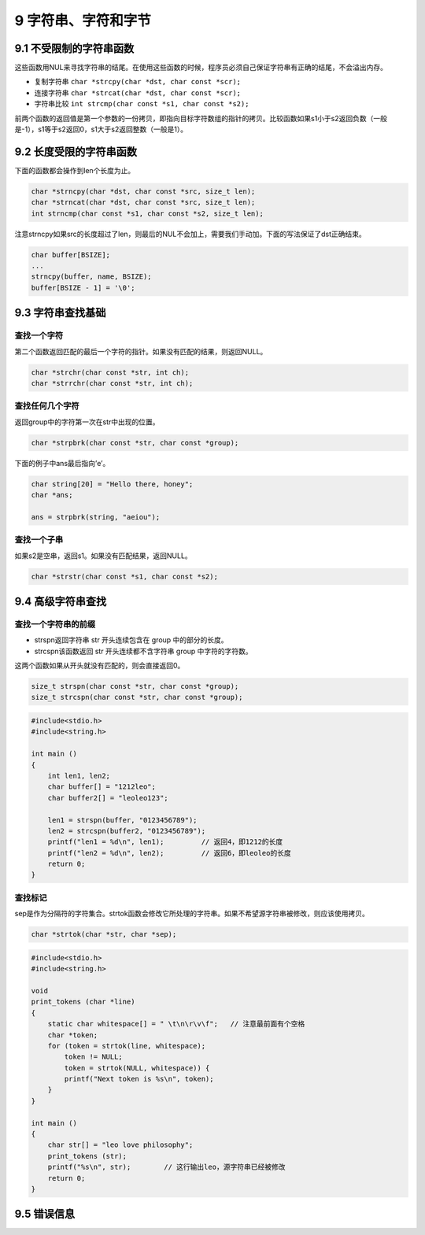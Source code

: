9 字符串、字符和字节
====================

9.1 不受限制的字符串函数
------------------------

这些函数用NUL来寻找字符串的结尾。在使用这些函数的时候，程序员必须自己保证字符串有正确的结尾，不会溢出内存。

-  复制字符串 ``char *strcpy(char *dst, char const *scr);``
-  连接字符串 ``char *strcat(char *dst, char const *scr);``
-  字符串比较 ``int strcmp(char const *s1, char const *s2);``

前两个函数的返回值是第一个参数的一份拷贝，即指向目标字符数组的指针的拷贝。比较函数如果s1小于s2返回负数（一般是-1），s1等于s2返回0，s1大于s2返回整数（一般是1）。

9.2 长度受限的字符串函数
------------------------

下面的函数都会操作到len个长度为止。

.. code:: c

   char *strncpy(char *dst, char const *src, size_t len);
   char *strncat(char *dst, char const *src, size_t len);
   int strncmp(char const *s1, char const *s2, size_t len);

注意strncpy如果src的长度超过了len，则最后的NUL不会加上，需要我们手动加。下面的写法保证了dst正确结束。

.. code:: c

   char buffer[BSIZE];
   ...
   strncpy(buffer, name, BSIZE);
   buffer[BSIZE - 1] = '\0';

9.3 字符串查找基础
------------------

查找一个字符
''''''''''''

第二个函数返回匹配的最后一个字符的指针。如果没有匹配的结果，则返回NULL。

.. code:: c

   char *strchr(char const *str, int ch);
   char *strrchr(char const *str, int ch);

查找任何几个字符
''''''''''''''''

返回group中的字符第一次在str中出现的位置。

.. code:: c

   char *strpbrk(char const *str, char const *group);

下面的例子中ans最后指向’e’。

.. code:: c

   char string[20] = "Hello there, honey";
   char *ans;

   ans = strpbrk(string, "aeiou");

查找一个子串
''''''''''''

如果s2是空串，返回s1。如果没有匹配结果，返回NULL。

.. code:: c

   char *strstr(char const *s1, char const *s2);

9.4 高级字符串查找
------------------

查找一个字符串的前缀
''''''''''''''''''''

-  strspn返回字符串 str 开头连续包含在 group 中的部分的长度。
-  strcspn该函数返回 str 开头连续都不含字符串 group 中字符的字符数。

这两个函数如果从开头就没有匹配的，则会直接返回0。

.. code:: c

   size_t strspn(char const *str, char const *group);
   size_t strcspn(char const *str, char const *group);

.. code:: c

   #include<stdio.h>
   #include<string.h>

   int main ()
   {
       int len1, len2;
       char buffer[] = "1212leo";
       char buffer2[] = "leoleo123";

       len1 = strspn(buffer, "0123456789");
       len2 = strcspn(buffer2, "0123456789");
       printf("len1 = %d\n", len1);         // 返回4，即1212的长度
       printf("len2 = %d\n", len2);         // 返回6，即leoleo的长度
       return 0;
   }

查找标记
''''''''

sep是作为分隔符的字符集合。strtok函数会修改它所处理的字符串。如果不希望源字符串被修改，则应该使用拷贝。

.. code:: c

   char *strtok(char *str, char *sep);

.. code:: c

   #include<stdio.h>
   #include<string.h>

   void
   print_tokens (char *line)
   {
       static char whitespace[] = " \t\n\r\v\f";   // 注意最前面有个空格
       char *token;
       for (token = strtok(line, whitespace);
           token != NULL;
           token = strtok(NULL, whitespace)) {
           printf("Next token is %s\n", token);
       }
   }

   int main ()
   {
       char str[] = "leo love philosophy";
       print_tokens (str);
       printf("%s\n", str);        // 这行输出leo，源字符串已经被修改
       return 0;
   }

9.5 错误信息
------------
